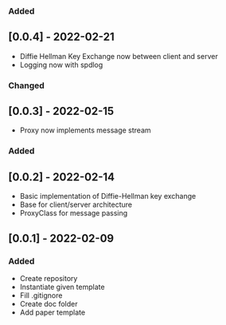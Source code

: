 *** Added
** [0.0.4] - 2022-02-21
- Diffie Hellman Key Exchange now between client and server
- Logging now with spdlog
*** Changed
** [0.0.3] - 2022-02-15
- Proxy now implements message stream 
*** Added
** [0.0.2] - 2022-02-14
- Basic implementation of Diffie-Hellman key exchange
- Base for client/server architecture
- ProxyClass for message passing
** [0.0.1] - 2022-02-09
*** Added
- Create repository
- Instantiate given template
- Fill .gitignore
- Create doc folder
- Add paper template